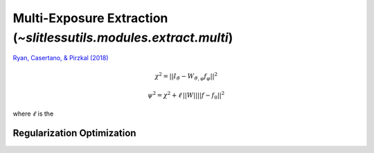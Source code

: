 .. _multi:



Multi-Exposure Extraction (`~slitlessutils.modules.extract.multi`)
==================================================================

`Ryan, Casertano, & Pirzkal (2018) <https://ui.adsabs.harvard.edu/abs/2018PASP..130c4501R/abstract>`_

.. math::
      \chi^2 = ||I_{\vartheta} - W_{\vartheta,\varphi} f_{\varphi}||^2   

.. math::
      \psi^2 = \chi^2 + \ell\,||W||||f-f_0||^2

where :math:`\ell` is the 



Regularization Optimization
---------------------------






